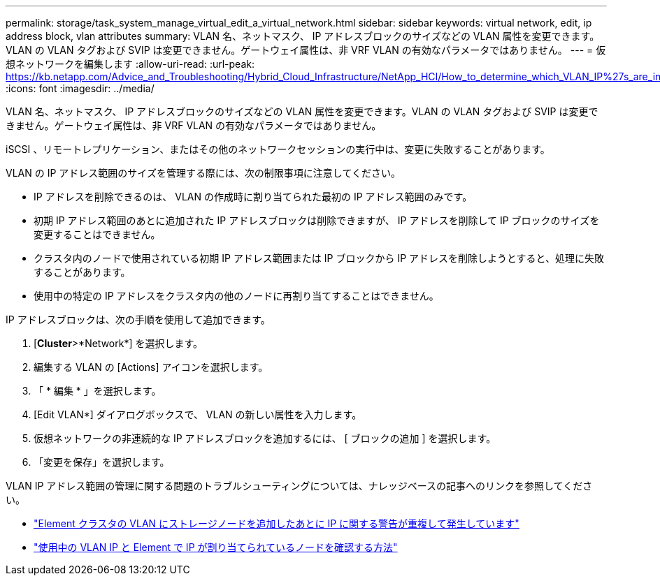 ---
permalink: storage/task_system_manage_virtual_edit_a_virtual_network.html 
sidebar: sidebar 
keywords: virtual network, edit, ip address block, vlan attributes 
summary: VLAN 名、ネットマスク、 IP アドレスブロックのサイズなどの VLAN 属性を変更できます。VLAN の VLAN タグおよび SVIP は変更できません。ゲートウェイ属性は、非 VRF VLAN の有効なパラメータではありません。 
---
= 仮想ネットワークを編集します
:allow-uri-read: 
:url-peak: https://kb.netapp.com/Advice_and_Troubleshooting/Hybrid_Cloud_Infrastructure/NetApp_HCI/How_to_determine_which_VLAN_IP%27s_are_in_use_and_which_nodes_those_IP%27s_are_assigned_to_in_Element
:icons: font
:imagesdir: ../media/


[role="lead"]
VLAN 名、ネットマスク、 IP アドレスブロックのサイズなどの VLAN 属性を変更できます。VLAN の VLAN タグおよび SVIP は変更できません。ゲートウェイ属性は、非 VRF VLAN の有効なパラメータではありません。

iSCSI 、リモートレプリケーション、またはその他のネットワークセッションの実行中は、変更に失敗することがあります。

VLAN の IP アドレス範囲のサイズを管理する際には、次の制限事項に注意してください。

* IP アドレスを削除できるのは、 VLAN の作成時に割り当てられた最初の IP アドレス範囲のみです。
* 初期 IP アドレス範囲のあとに追加された IP アドレスブロックは削除できますが、 IP アドレスを削除して IP ブロックのサイズを変更することはできません。
* クラスタ内のノードで使用されている初期 IP アドレス範囲または IP ブロックから IP アドレスを削除しようとすると、処理に失敗することがあります。
* 使用中の特定の IP アドレスをクラスタ内の他のノードに再割り当てすることはできません。


IP アドレスブロックは、次の手順を使用して追加できます。

. [*Cluster*>*Network*] を選択します。
. 編集する VLAN の [Actions] アイコンを選択します。
. 「 * 編集 * 」を選択します。
. [Edit VLAN*] ダイアログボックスで、 VLAN の新しい属性を入力します。
. 仮想ネットワークの非連続的な IP アドレスブロックを追加するには、 [ ブロックの追加 ] を選択します。
. 「変更を保存」を選択します。


VLAN IP アドレス範囲の管理に関する問題のトラブルシューティングについては、ナレッジベースの記事へのリンクを参照してください。

* https://kb.netapp.com/Advice_and_Troubleshooting/Data_Storage_Software/Element_Software/Duplicate_IP_warning_after_adding_a_storage_node_in_VLAN_on_Element_cluster["Element クラスタの VLAN にストレージノードを追加したあとに IP に関する警告が重複して発生しています"^]
* https://kb.netapp.com/Advice_and_Troubleshooting/Hybrid_Cloud_Infrastructure/NetApp_HCI/How_to_determine_which_VLAN_IP%27s_are_in_use_and_which_nodes_those_IP%27s_are_assigned_to_in_Element["使用中の VLAN IP と Element で IP が割り当てられているノードを確認する方法"^]

